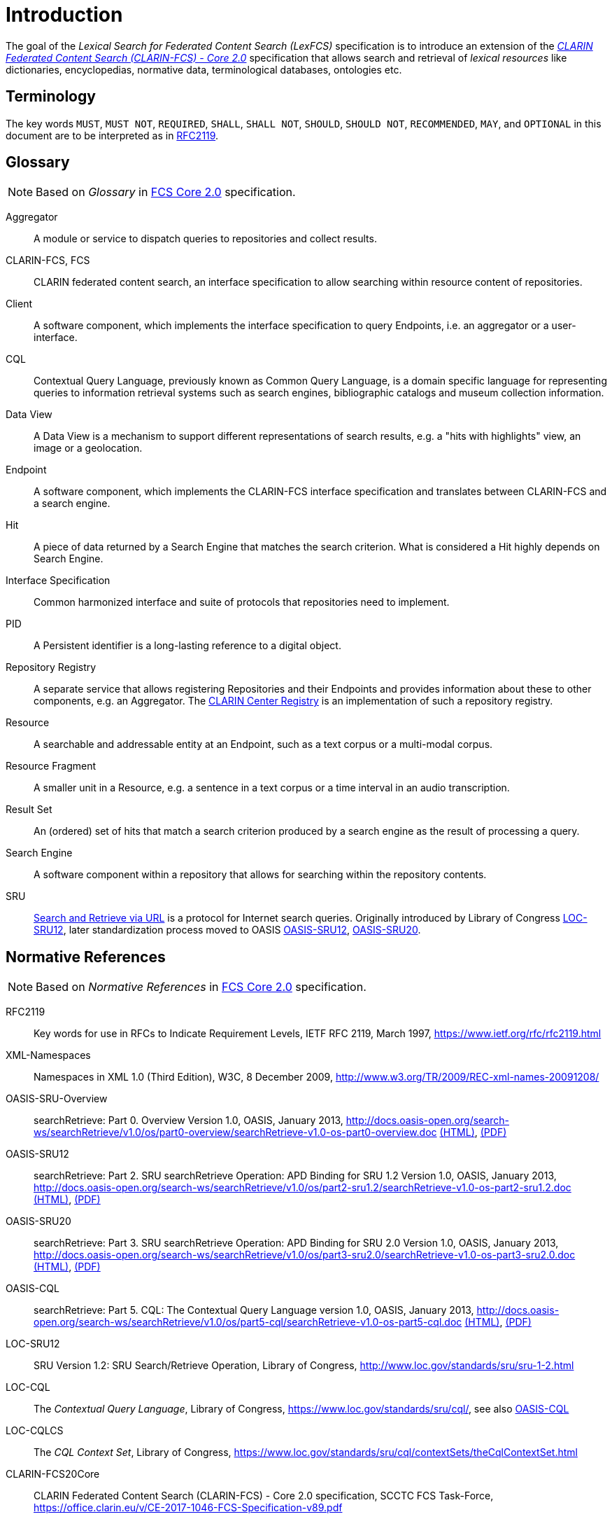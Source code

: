 = Introduction
:description: Introduction of LexFCS.

The goal of the _Lexical Search for Federated Content Search (LexFCS)_ specification is to introduce an extension of the <<ref:CLARIN-FCS20Core,_CLARIN Federated Content Search (CLARIN-FCS) - Core 2.0_>> specification that allows search and retrieval of _lexical resources_ like dictionaries, encyclopedias, normative data, terminological databases, ontologies etc.


== Terminology

The key words `MUST`, `MUST NOT`, `REQUIRED`, `SHALL`, `SHALL NOT`, `SHOULD`, `SHOULD NOT`, `RECOMMENDED`, `MAY`, and `OPTIONAL` in this document are to be interpreted as in <<ref:RFC2119>>.


== Glossary

NOTE: Based on _Glossary_ in <<ref:CLARIN-FCS20Core,FCS Core 2.0>> specification.

Aggregator::
    A module or service to dispatch queries to repositories and collect results.

CLARIN-FCS, FCS::
    CLARIN federated content search, an interface specification to allow searching within resource content of repositories.

Client::
    A software component, which implements the interface specification to query Endpoints, i.e. an aggregator or a user-interface.

CQL::
    Contextual Query Language, previously known as Common Query Language, is a domain specific language for representing queries to information retrieval systems such as search engines, bibliographic catalogs and museum collection information.

Data View::
    A Data View is a mechanism to support different representations of search results, e.g. a "hits with highlights" view, an image or a geolocation.

Endpoint::
    A software component, which implements the CLARIN-FCS interface specification and translates between CLARIN-FCS and a search engine.

Hit::
    A piece of data returned by a Search Engine that matches the search criterion. What is considered a Hit highly depends on Search Engine.

Interface Specification::
    Common harmonized interface and suite of protocols that repositories need to implement.

PID::
    A Persistent identifier is a long-lasting reference to a digital object.

Repository Registry::
    A separate service that allows registering Repositories and their Endpoints and provides information about these to other components, e.g. an Aggregator. The https://centres.clarin.eu/[CLARIN Center Registry] is an implementation of such a repository registry.

Resource::
    A searchable and addressable entity at an Endpoint, such as a text corpus or a multi-modal corpus.

Resource Fragment::
    A smaller unit in a Resource, e.g. a sentence in a text corpus or a time interval in an audio transcription.

Result Set::
    An (ordered) set of hits that match a search criterion produced by a search engine as the result of processing a query.

Search Engine::
    A software component within a repository that allows for searching within the repository contents.

SRU::
    <<ref:OASIS-SRU-Overview,Search and Retrieve via URL>> is a protocol for Internet search queries. Originally introduced by Library of Congress <<ref:LOC-SRU12>>, later standardization process moved to OASIS <<ref:OASIS-SRU12>>, <<ref:OASIS-SRU20>>.


== Normative References

NOTE: Based on _Normative References_ in <<ref:CLARIN-FCS20Core,FCS Core 2.0>> specification.

[[ref:RFC2119,RFC2119]]RFC2119::
    Key words for use in RFCs to Indicate Requirement Levels, IETF RFC 2119, March 1997,
    https://www.ietf.org/rfc/rfc2119.html

[[ref:XML-Namespaces]]XML-Namespaces::
    Namespaces in XML 1.0 (Third Edition), W3C, 8 December 2009,
    http://www.w3.org/TR/2009/REC-xml-names-20091208/

[[ref:OASIS-SRU-Overview]]OASIS-SRU-Overview::
    searchRetrieve: Part 0. Overview Version 1.0, OASIS, January 2013,
    http://docs.oasis-open.org/search-ws/searchRetrieve/v1.0/os/part0-overview/searchRetrieve-v1.0-os-part0-overview.doc
    http://docs.oasis-open.org/search-ws/searchRetrieve/v1.0/os/part0-overview/searchRetrieve-v1.0-os-part0-overview.html[(HTML)],
    http://docs.oasis-open.org/search-ws/searchRetrieve/v1.0/os/part0-overview/searchRetrieve-v1.0-os-part0-overview.pdf[(PDF)]

[[ref:OASIS-SRU12]]OASIS-SRU12::
    searchRetrieve: Part 2. SRU searchRetrieve Operation: APD Binding for SRU 1.2 Version 1.0, OASIS, January 2013,
    http://docs.oasis-open.org/search-ws/searchRetrieve/v1.0/os/part2-sru1.2/searchRetrieve-v1.0-os-part2-sru1.2.doc
    http://docs.oasis-open.org/search-ws/searchRetrieve/v1.0/os/part2-sru1.2/searchRetrieve-v1.0-os-part2-sru1.2.html[(HTML)],
    http://docs.oasis-open.org/search-ws/searchRetrieve/v1.0/os/part2-sru1.2/searchRetrieve-v1.0-os-part2-sru1.2.pdf[(PDF)]

[[ref:OASIS-SRU20]]OASIS-SRU20::
    searchRetrieve: Part 3. SRU searchRetrieve Operation: APD Binding for SRU 2.0 Version 1.0, OASIS, January 2013,
    http://docs.oasis-open.org/search-ws/searchRetrieve/v1.0/os/part3-sru2.0/searchRetrieve-v1.0-os-part3-sru2.0.doc
    http://docs.oasis-open.org/search-ws/searchRetrieve/v1.0/os/part3-sru2.0/searchRetrieve-v1.0-os-part3-sru2.0.html[(HTML)],
    http://docs.oasis-open.org/search-ws/searchRetrieve/v1.0/os/part3-sru2.0/searchRetrieve-v1.0-os-part3-sru2.0.pdf[(PDF)]

[[ref:OASIS-CQL]]OASIS-CQL::
    searchRetrieve: Part 5. CQL: The Contextual Query Language version 1.0, OASIS, January 2013,
    http://docs.oasis-open.org/search-ws/searchRetrieve/v1.0/os/part5-cql/searchRetrieve-v1.0-os-part5-cql.doc
    http://docs.oasis-open.org/search-ws/searchRetrieve/v1.0/os/part5-cql/searchRetrieve-v1.0-os-part5-cql.html[(HTML)],
    http://docs.oasis-open.org/search-ws/searchRetrieve/v1.0/os/part5-cql/searchRetrieve-v1.0-os-part5-cql.pdf[(PDF)]

[[ref:LOC-SRU12]]LOC-SRU12::
    SRU Version 1.2: SRU Search/Retrieve Operation, Library of Congress,
    http://www.loc.gov/standards/sru/sru-1-2.html

[[ref:LOC-CQL]]LOC-CQL::
    The _Contextual Query Language_, Library of Congress,
    https://www.loc.gov/standards/sru/cql/,
    see also <<ref:OASIS-CQL>>

[[ref:LOC-CQLCS]]LOC-CQLCS::
    The _CQL Context Set_, Library of Congress,
    https://www.loc.gov/standards/sru/cql/contextSets/theCqlContextSet.html

//CLARIN-FCS-DataViews::
//    CLARIN Federated Content Search (CLARIN-FCS) - Data Views, SCCTC FCS Task-Force, April 2014,
//    https://trac.clarin.eu/wiki/FCS/Dataviews,
//    https://www.clarin.eu/sites/default/files/CE-2014-0317-CLARIN_FCS_Specification_DataViews_1_0.pdf

[[ref:CLARIN-FCS20Core]]CLARIN-FCS20Core::
    CLARIN Federated Content Search (CLARIN-FCS) - Core 2.0 specification, SCCTC FCS Task-Force,
    https://office.clarin.eu/v/CE-2017-1046-FCS-Specification-v89.pdf


== Non-Normative References

[[ref:UD-POS]]UD-POS::
    Universal Dependencies, Universal POS tags v2.0,
    https://universaldependencies.org/u/pos/


== Typographic and XML Namespace conventions

Sections that are still in discussion and not yet finalized will be marked with `(WIP)` and may optionally have some _NOTE_ admonition blocks. Details and specifications `MUST NOT` be considered stable.

The following typographic conventions for XML fragments will be used throughout this specification:

* `<prefix:Element>`
+
An XML element with the Generic Identifier _Element_ that is bound to an XML namespace denoted by the prefix _prefix_.

* `@attr`
+
An XML attribute with the name _attr_.

* `string`
+
The literal _string_ must be used either as element content or attribute value.

Endpoints and Clients `MUST` adhere to the <<ref:XML-Namespaces>> specification. The CLARIN-FCS interface specification generally does not dictate whether XML elements should be serialized in their prefixed or non-prefixed syntax, but Endpoints `MUST` ensure that the correct XML namespace is used for elements and that XML namespaces are declared correctly. Clients `MUST` be agnostic regarding syntax for serializing the XML elements, i.e. if the prefixed or un-prefixed variant was used, and `SHOULD` operate solely on _expanded names_, i.e. pairs of _namespace name_ and _local name_.

For a list of common XML namespace names and prefixes see the table "XML Namespaces and prefixes" in section 1.5 of the <<ref:CLARIN-FCS20Core,FCS Core 2.0 Specification>>.
